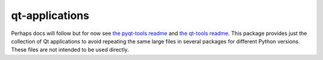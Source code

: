 ===============
qt-applications
===============


|PyPI| |Pythons| |GitHub|

Perhaps docs will follow but for now see `the pyqt-tools readme`_ and
`the qt-tools readme`_.  This package provides just the collection of Qt
applications to avoid repeating the same large files in several packages for
different Python versions.  These files are not intended to be used directly.


.. |PyPI| image:: https://img.shields.io/pypi/v/qt5-applications.svg
   :alt: PyPI version
   :target: https://pypi.org/project/qt6-applications/

.. |Pythons| image:: https://img.shields.io/pypi/pyversions/qt5-applications.svg
   :alt: supported Python versions
   :target: https://pypi.org/project/qt6-applications/

.. |GitHub| image:: https://img.shields.io/github/last-commit/altendky/qt-applications/main.svg
   :alt: source on GitHub
   :target: https://github.com/altendky/qt-applications

.. _`the pyqt-tools readme`: https://github.com/altendky/pyqt-tools#pyqt-tools
.. _`the qt-tools readme`: https://github.com/altendky/qt-tools#qt-tools
